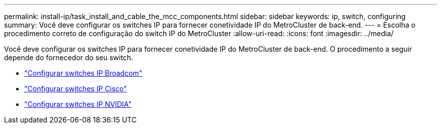 ---
permalink: install-ip/task_install_and_cable_the_mcc_components.html 
sidebar: sidebar 
keywords: ip, switch, configuring 
summary: Você deve configurar os switches IP para fornecer conetividade IP do MetroCluster de back-end. 
---
= Escolha o procedimento correto de configuração do switch IP do MetroCluster
:allow-uri-read: 
:icons: font
:imagesdir: ../media/


[role="lead"]
Você deve configurar os switches IP para fornecer conetividade IP do MetroCluster de back-end. O procedimento a seguir depende do fornecedor do seu switch.

* link:../install-ip/task_switch_config_broadcom.html["Configurar switches IP Broadcom"]
* link:../install-ip/task_switch_config_cisco.html["Configurar switches IP Cisco"]
* link:../install-ip/task_switch_config_nvidia.html["Configurar switches IP NVIDIA"]

